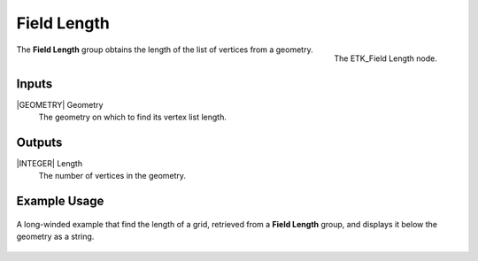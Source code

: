 .. index:: Fields; Field Length
.. _etk-fields-field_length:

*************
 Field Length
*************

.. figure:: /images/nodes-field_length.png
   :align: right

   The ETK_Field Length node.

The **Field Length** group obtains the length of the list of vertices
from a geometry.


Inputs
=======

|GEOMETRY| Geometry
   The geometry on which to find its vertex list length.

Outputs
========

|INTEGER| Length
   The number of vertices in the geometry.


Example Usage
==============

.. figure:: /images/nodes-field_length_basic.png
   :align: center
   :width: 800

   A long-winded example that find the length of a grid, retrieved from
   a **Field Length** group, and displays it below the geometry as a
   string.
